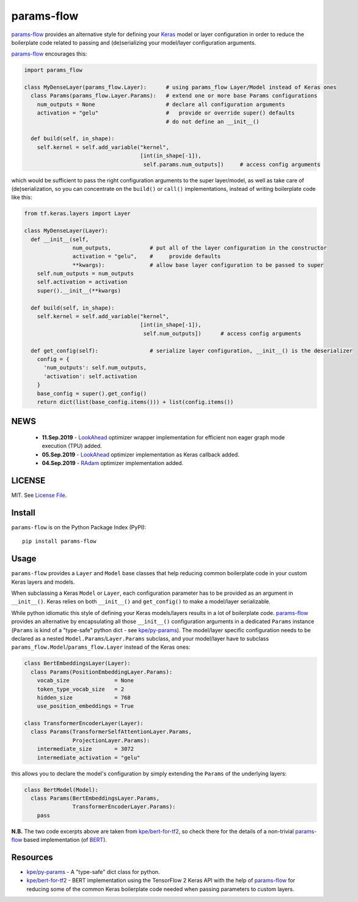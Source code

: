 params-flow
===========

|Build Status| |Coverage Status| |Version Status| |Python Versions| |Downloads|

`params-flow`_ provides an alternative style for defining your `Keras`_ model
or layer configuration in order to reduce the boilerplate code related to
passing and (de)serializing your model/layer configuration arguments.

`params-flow`_ encourages this:

.. code:: python

   import params_flow

   class MyDenseLayer(params_flow.Layer):      # using params_flow Layer/Model instead of Keras ones
     class Params(params_flow.Layer.Params):   # extend one or more base Params configurations
       num_outputs = None                      # declare all configuration arguments
       activation = "gelu"                     #   provide or override super() defaults
                                               # do not define an __init__()

     def build(self, in_shape):
       self.kernel = self.add_variable("kernel",
                                       [int(in_shape[-1]),
                                        self.params.num_outputs])     # access config arguments


which would be sufficient to pass the right configuration arguments to the
super layer/model, as well as take care of (de)serialization, so you can concentrate
on the ``build()`` or ``call()`` implementations, instead of writing boilerplate
code like this:

.. code:: python

    from tf.keras.layers import Layer

    class MyDenseLayer(Layer):
      def __init__(self,
                   num_outputs,            # put all of the layer configuration in the constructor
                   activation = "gelu",    #     provide defaults
                   **kwargs):              # allow base layer configuration to be passed to super
        self.num_outputs = num_outputs
        self.activation = activation
        super().__init__(**kwargs)

      def build(self, in_shape):
        self.kernel = self.add_variable("kernel",
                                        [int(in_shape[-1]),
                                         self.num_outputs])      # access config arguments

      def get_config(self):                # serialize layer configuration, __init__() is the deserializer
        config = {
          'num_outputs': self.num_outputs,
          'activation': self.activation
        }
        base_config = super().get_config()
        return dict(list(base_config.items())) + list(config.items())

NEWS
----
 - **11.Sep.2019** - `LookAhead`_ optimizer wrapper implementation for efficient non eager graph mode execution (TPU) added.
 - **05.Sep.2019** - `LookAhead`_ optimizer implementation as Keras callback added.
 - **04.Sep.2019** - `RAdam`_ optimizer implementation added.

LICENSE
-------

MIT. See `License File <https://github.com/kpe/params-flow/blob/master/LICENSE.txt>`_.

Install
-------

``params-flow`` is on the Python Package Index (PyPI):

::

    pip install params-flow


Usage
-----

``params-flow`` provides a ``Layer`` and ``Model`` base classes that help
reducing common boilerplate code in your custom Keras layers and models.

When subclassing a Keras ``Model`` or ``Layer``, each configuration parameter
has to be provided as an argument in ``__init__()``. Keras relies on both ``__init__()``
and ``get_config()`` to make a model/layer serializable.

While python idiomatic this style of defining your Keras models/layers results
in a lot of boilerplate code. `params-flow`_ provides an alternative by
encapsulating all those ``__init__()`` configuration arguments in a dedicated
``Params`` instance (``Params`` is kind of a "type-safe" python dict -
see `kpe/py-params`_).
The model/layer specific configuration needs to be declared as
a nested ``Model.Params``/``Layer.Params`` subclass, and your model/layer have to
subclass ``params_flow.Model``/``params_flow.Layer`` instead of the Keras ones:

.. code:: python

   class BertEmbeddingsLayer(Layer):
     class Params(PositionEmbeddingLayer.Params):
       vocab_size              = None
       token_type_vocab_size   = 2
       hidden_size             = 768
       use_position_embeddings = True

   class TransformerEncoderLayer(Layer):
     class Params(TransformerSelfAttentionLayer.Params,
                  ProjectionLayer.Params):
       intermediate_size       = 3072
       intermediate_activation = "gelu"



this allows you to declare the model's configuration by simply extending
the ``Params`` of the underlying layers:

.. code:: python

  class BertModel(Model):
    class Params(BertEmbeddingsLayer.Params,
                 TransformerEncoderLayer.Params):
      pass

**N.B.** The two code excerpts above are taken from `kpe/bert-for-tf2`_, so check there
for the details of a non-trivial `params-flow`_ based implementation (of `BERT`_).

Resources
---------

- `kpe/py-params`_  - A "type-safe" dict class for python.
- `kpe/bert-for-tf2`_ - BERT implementation using the TensorFlow 2 Keras API with the help of `params-flow`_ for reducing some of the common Keras boilerplate code needed when passing parameters to custom layers.




.. |Build Status| image:: https://travis-ci.org/kpe/params-flow.svg?branch=master
   :target: https://travis-ci.org/kpe/params-flow
.. |Coverage Status| image:: https://coveralls.io/repos/kpe/params-flow/badge.svg?branch=master
   :target: https://coveralls.io/r/kpe/params-flow
.. |Version Status| image:: https://badge.fury.io/py/params-flow.svg
   :target: https://badge.fury.io/py/params-flow
.. |Python Versions| image:: https://img.shields.io/pypi/pyversions/params-flow.svg
.. |Downloads| image:: https://img.shields.io/pypi/dm/params-flow.svg

.. _`kpe/py-params`: https://github.com/kpe/py-params
.. _`kpe/params-flow`: https://github.com/kpe/params-flow
.. _`kpe/bert-for-tf2`: https://github.com/kpe/bert-for-tf2
.. _`params-flow`: https://github.com/kpe/params-flow

.. _`Keras`: https://keras.io
.. _`BERT`: https://github.com/google-research/bert
.. _`RAdam`: https://arxiv.org/abs/1908.03265
.. _`LookAhead`: https://arxiv.org/abs/1907.08610

